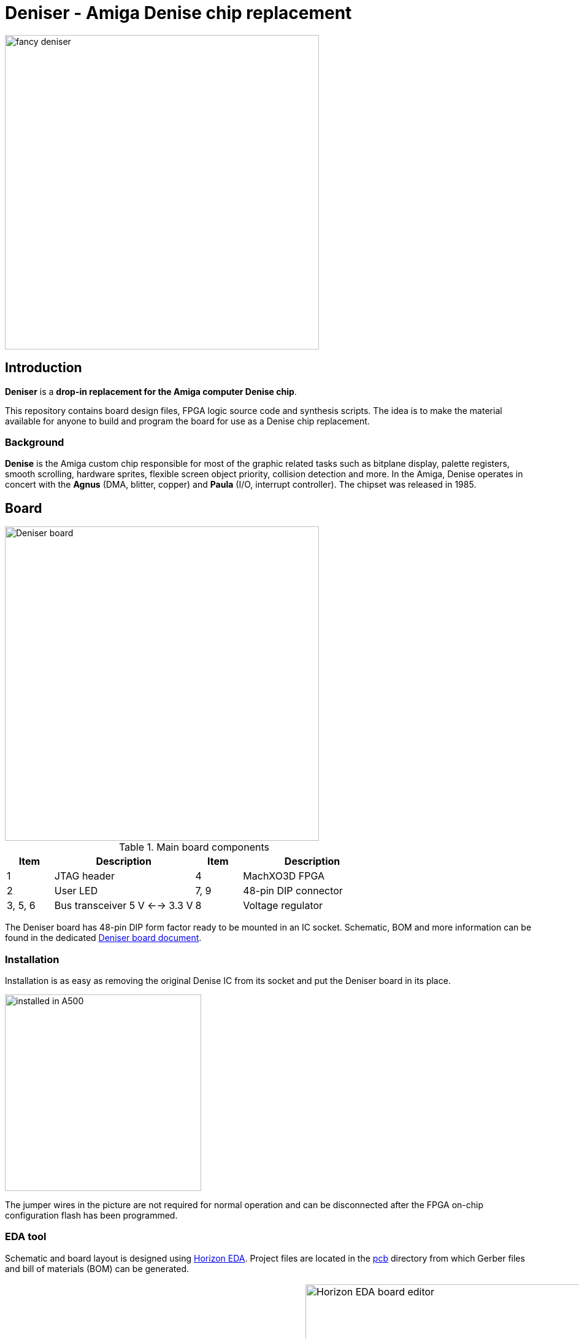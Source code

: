 = Deniser - Amiga Denise chip replacement

image::picture/fancy.png[fancy deniser,512]

== Introduction

*Deniser* is a *drop-in replacement for the Amiga computer Denise chip*.

This repository contains board design files, FPGA logic source
code and synthesis scripts.
The idea is to make the material available for anyone to build
and program the board for use as a Denise chip replacement.


=== Background

*Denise* is the Amiga custom chip responsible for most of the
graphic related tasks such as bitplane display, palette
registers, smooth scrolling, hardware sprites, flexible screen
object priority, collision detection and more.
In the Amiga, Denise operates in concert with the
*Agnus* (DMA, blitter, copper) and *Paula* (I/O, interrupt controller).
The chipset was released in 1985.


== Board

image::picture/callout.png[Deniser board, 512]

.Main board components
[cols="1,3,1,3"]
|===
| Item    | Description                    | Item | Description

| 1       | JTAG header                    | 4    | MachXO3D FPGA
| 2       | User LED                       | 7, 9 | 48-pin DIP connector
| 3, 5, 6 | Bus transceiver 5 V <--> 3.3 V | 8    | Voltage regulator
|===

The Deniser board has 48-pin DIP form factor ready to be mounted
in an IC socket.
Schematic, BOM and more information can be found in the dedicated
link:doc/board.pdf[Deniser board document].


=== Installation

Installation is as easy as removing the original Denise IC from its
socket and put the Deniser board in its place.

image::picture/install0.png[installed in A500, 320]

The jumper wires in the picture are not required for normal
operation and can be disconnected after the FPGA on-chip
configuration flash has been programmed.


=== EDA tool

Schematic and board layout is designed using
https://horizon-eda.org[Horizon EDA].
Project files are located in the link:pcb[] directory from which
Gerber files and bill of materials (BOM) can be generated.

[cols="^.^a,^.^a"]
|===
| image::picture/horizon-eda-schematic.png[Horizon EDA schematic editor, 483]
| image::picture/horizon-eda-board.png[Horizon EDA board editor, 483]
image::picture/horizon-eda-3d.png[Horizon EDA 3D view, 483]
|===


=== Manufacturing

The PCB layout has been tailored for the JLCPCB four-layer
process named JLC2313.
The Deniser board can be assembled by hand.
Reflow soldering is required for the QFN FPGA and the smallest
BOM items are 0402 SMD capacitors.


== Logic design

The digital logic is written in VHDL.
Source code can be found in the link:hdl[] directory.

Lattice MachXO3D is the target FPGA device.
The vendor tool Lattice Diamond 3.12 comes with the
third party tool Synplify for synthesis and ModelSim for
simulation.


=== FPGA implementation

To run the synthesis and place and route flow with Lattice Diamond:

  cd dia
  make export

The above command generates an FPGA bitstream.
Configure the FPGA volatile RAM with `make conf`, or
program the FPGA non-volatile flash with `make prog`.
Information on how to connect the JTAG interface is available in the
link:doc/board.pdf[Deniser board documentation].
 
`make slaunch` starts an interactive Synplify synthesis session.
`make launch` brings up Lattice Diamond interactively for working with
the constraints, floor plan, etc.


=== Simulation

A bus functional model and example test cases are available
to exercise and explore the Deniser logic.
See the directories link:ghdl[] link:vsim[] and link:vsim-hw[]
for running RTL simulation and gate level simulation.


== License

The Deniser board is licensed under the _GNU General Public
License version 2 or any later version_.
This applies to the design files (schematic and board layout)
in the link:pcb[] directory.

The logic design is licensed under the _GNU General Public
License version 2 or any later version_.  This applies to the
VHDL files in the link:hdl[] directory.


== Status

* Known to work:
  - Schematic, PCB layout and BOM
  - Use in Amiga A500 with ECS Agnus (PAL)
  - Workbench, Deluxe Paint, demos
  - Extra Half Brite (EHB) mode
  - OCS features

* Things that probably work:
  - Use in Amiga A1000, A2000 and A3000
  - Use with OCS Agnus
  - Collision detection
  - Hold-and-modify (HAM) mode
  - Genlock

* Known limitations:
  - Some sprites appear above and below the display window.
  - No NTSC


== Resources

The Deniser has been developed based on information in the following sources.

* http://amigadev.elowar.com/read/ADCD_2.1/Hardware_Manual_guide/node0000.html[Amiga Hardware Reference Manual]
* http://www.blitter.com/~nebulous/otherworld/Amiga/AmigaByte-Nov1985(JMiner).pdf[Interview with Jay Miner, Byte Magazine, November 1985]
* http://amiga.serveftp.net/Datasheets/252126-01_Denise_specification.pdf[Denise specification]

